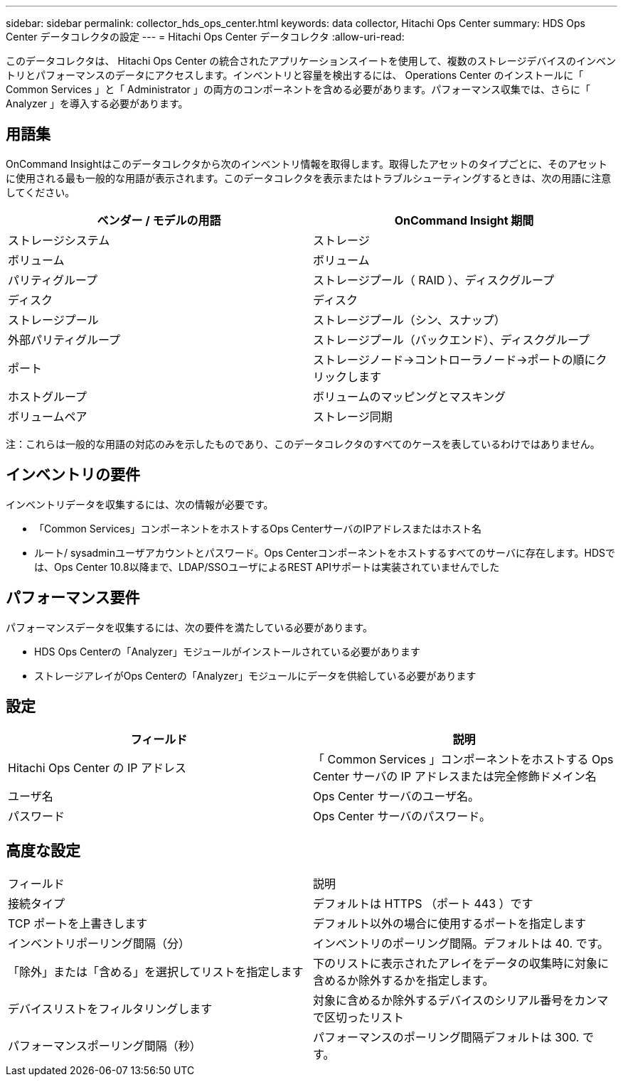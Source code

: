 ---
sidebar: sidebar 
permalink: collector_hds_ops_center.html 
keywords: data collector, Hitachi Ops Center 
summary: HDS Ops Center データコレクタの設定 
---
= Hitachi Ops Center データコレクタ
:allow-uri-read: 


[role="lead"]
このデータコレクタは、 Hitachi Ops Center の統合されたアプリケーションスイートを使用して、複数のストレージデバイスのインベントリとパフォーマンスのデータにアクセスします。インベントリと容量を検出するには、 Operations Center のインストールに「 Common Services 」と「 Administrator 」の両方のコンポーネントを含める必要があります。パフォーマンス収集では、さらに「 Analyzer 」を導入する必要があります。



== 用語集

OnCommand Insightはこのデータコレクタから次のインベントリ情報を取得します。取得したアセットのタイプごとに、そのアセットに使用される最も一般的な用語が表示されます。このデータコレクタを表示またはトラブルシューティングするときは、次の用語に注意してください。

[cols="2*"]
|===
| ベンダー / モデルの用語 | OnCommand Insight 期間 


| ストレージシステム | ストレージ 


| ボリューム | ボリューム 


| パリティグループ | ストレージプール（ RAID ）、ディスクグループ 


| ディスク | ディスク 


| ストレージプール | ストレージプール（シン、スナップ） 


| 外部パリティグループ | ストレージプール（バックエンド）、ディスクグループ 


| ポート | ストレージノード→コントローラノード→ポートの順にクリックします 


| ホストグループ | ボリュームのマッピングとマスキング 


| ボリュームペア | ストレージ同期 
|===
注：これらは一般的な用語の対応のみを示したものであり、このデータコレクタのすべてのケースを表しているわけではありません。



== インベントリの要件

インベントリデータを収集するには、次の情報が必要です。

* 「Common Services」コンポーネントをホストするOps CenterサーバのIPアドレスまたはホスト名
* ルート/ sysadminユーザアカウントとパスワード。Ops Centerコンポーネントをホストするすべてのサーバに存在します。HDSでは、Ops Center 10.8以降まで、LDAP/SSOユーザによるREST APIサポートは実装されていませんでした




== パフォーマンス要件

パフォーマンスデータを収集するには、次の要件を満たしている必要があります。

* HDS Ops Centerの「Analyzer」モジュールがインストールされている必要があります
* ストレージアレイがOps Centerの「Analyzer」モジュールにデータを供給している必要があります




== 設定

[cols="2*"]
|===
| フィールド | 説明 


| Hitachi Ops Center の IP アドレス | 「 Common Services 」コンポーネントをホストする Ops Center サーバの IP アドレスまたは完全修飾ドメイン名 


| ユーザ名 | Ops Center サーバのユーザ名。 


| パスワード | Ops Center サーバのパスワード。 
|===


== 高度な設定

|===


| フィールド | 説明 


| 接続タイプ | デフォルトは HTTPS （ポート 443 ）です 


| TCP ポートを上書きします | デフォルト以外の場合に使用するポートを指定します 


| インベントリポーリング間隔（分） | インベントリのポーリング間隔。デフォルトは 40. です。 


| 「除外」または「含める」を選択してリストを指定します | 下のリストに表示されたアレイをデータの収集時に対象に含めるか除外するかを指定します。 


| デバイスリストをフィルタリングします | 対象に含めるか除外するデバイスのシリアル番号をカンマで区切ったリスト 


| パフォーマンスポーリング間隔（秒） | パフォーマンスのポーリング間隔デフォルトは 300. です。 
|===